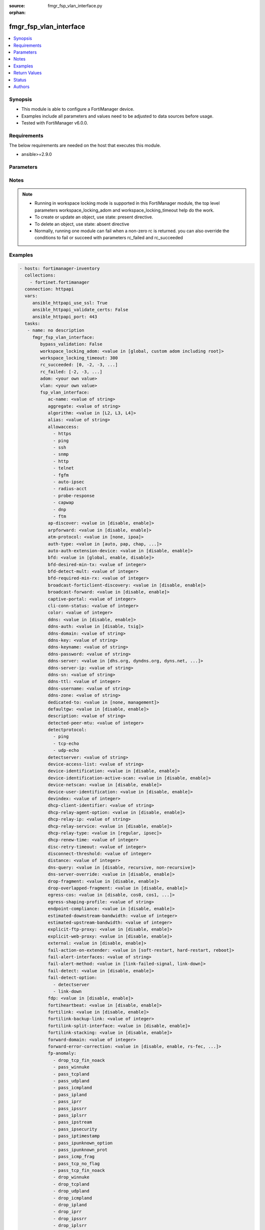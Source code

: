 :source: fmgr_fsp_vlan_interface.py

:orphan:

.. _fmgr_fsp_vlan_interface:

fmgr_fsp_vlan_interface
+++++++++++++++++++++++

.. versionadded:: 2.10

.. contents::
   :local:
   :depth: 1


Synopsis
--------

- This module is able to configure a FortiManager device.
- Examples include all parameters and values need to be adjusted to data sources before usage.
- Tested with FortiManager v6.0.0.


Requirements
------------
The below requirements are needed on the host that executes this module.

- ansible>=2.9.0



Parameters
----------

.. raw:: html

 <ul>
 <li><span class="li-head">bypass_validation</span> - Only set to True when module schema diffs with FortiManager API structure, module continues to execute without validating parameters <span class="li-normal">type: bool</span> <span class="li-required">required: false</span> <span class="li-normal"> default: False</span> </li>
 <li><span class="li-head">workspace_locking_adom</span> - Acquire the workspace lock if FortiManager is running in workspace mode <span class="li-normal">type: str</span> <span class="li-required">required: false</span> <span class="li-normal"> choices: global, custom adom including root</span> </li>
 <li><span class="li-head">workspace_locking_timeout</span> - The maximum time in seconds to wait for other users to release workspace lock <span class="li-normal">type: integer</span> <span class="li-required">required: false</span>  <span class="li-normal">default: 300</span> </li>
 <li><span class="li-head">rc_succeeded</span> - The rc codes list with which the conditions to succeed will be overriden <span class="li-normal">type: list</span> <span class="li-required">required: false</span> </li>
 <li><span class="li-head">rc_failed</span> - The rc codes list with which the conditions to fail will be overriden <span class="li-normal">type: list</span> <span class="li-required">required: false</span> </li>
 <li><span class="li-head">adom</span> - The parameter in requested url <span class="li-normal">type: str</span> <span class="li-required">required: true</span> </li>
 <li><span class="li-head">vlan</span> - The parameter in requested url <span class="li-normal">type: str</span> <span class="li-required">required: true</span> </li>
 <li><span class="li-head">fsp_vlan_interface</span> - no description <span class="li-normal">type: dict</span></li>
 <ul class="ul-self">
 <li><span class="li-head">ac-name</span> - No description for the parameter <span class="li-normal">type: str</span> </li>
 <li><span class="li-head">aggregate</span> - No description for the parameter <span class="li-normal">type: str</span> </li>
 <li><span class="li-head">algorithm</span> - No description for the parameter <span class="li-normal">type: str</span>  <span class="li-normal">choices: [L2, L3, L4]</span> </li>
 <li><span class="li-head">alias</span> - No description for the parameter <span class="li-normal">type: str</span> </li>
 <li><span class="li-head">allowaccess</span> - No description for the parameter <span class="li-normal">type: array</span> <span class="li-normal">choices: [https, ping, ssh, snmp, http, telnet, fgfm, auto-ipsec, radius-acct, probe-response, capwap, dnp, ftm]</span> </li>
 <li><span class="li-head">ap-discover</span> - No description for the parameter <span class="li-normal">type: str</span>  <span class="li-normal">choices: [disable, enable]</span> </li>
 <li><span class="li-head">arpforward</span> - No description for the parameter <span class="li-normal">type: str</span>  <span class="li-normal">choices: [disable, enable]</span> </li>
 <li><span class="li-head">atm-protocol</span> - No description for the parameter <span class="li-normal">type: str</span>  <span class="li-normal">choices: [none, ipoa]</span> </li>
 <li><span class="li-head">auth-type</span> - No description for the parameter <span class="li-normal">type: str</span>  <span class="li-normal">choices: [auto, pap, chap, mschapv1, mschapv2]</span> </li>
 <li><span class="li-head">auto-auth-extension-device</span> - No description for the parameter <span class="li-normal">type: str</span>  <span class="li-normal">choices: [disable, enable]</span> </li>
 <li><span class="li-head">bfd</span> - No description for the parameter <span class="li-normal">type: str</span>  <span class="li-normal">choices: [global, enable, disable]</span> </li>
 <li><span class="li-head">bfd-desired-min-tx</span> - No description for the parameter <span class="li-normal">type: int</span> </li>
 <li><span class="li-head">bfd-detect-mult</span> - No description for the parameter <span class="li-normal">type: int</span> </li>
 <li><span class="li-head">bfd-required-min-rx</span> - No description for the parameter <span class="li-normal">type: int</span> </li>
 <li><span class="li-head">broadcast-forticlient-discovery</span> - No description for the parameter <span class="li-normal">type: str</span>  <span class="li-normal">choices: [disable, enable]</span> </li>
 <li><span class="li-head">broadcast-forward</span> - No description for the parameter <span class="li-normal">type: str</span>  <span class="li-normal">choices: [disable, enable]</span> </li>
 <li><span class="li-head">captive-portal</span> - No description for the parameter <span class="li-normal">type: int</span> </li>
 <li><span class="li-head">cli-conn-status</span> - No description for the parameter <span class="li-normal">type: int</span> </li>
 <li><span class="li-head">color</span> - No description for the parameter <span class="li-normal">type: int</span> </li>
 <li><span class="li-head">ddns</span> - No description for the parameter <span class="li-normal">type: str</span>  <span class="li-normal">choices: [disable, enable]</span> </li>
 <li><span class="li-head">ddns-auth</span> - No description for the parameter <span class="li-normal">type: str</span>  <span class="li-normal">choices: [disable, tsig]</span> </li>
 <li><span class="li-head">ddns-domain</span> - No description for the parameter <span class="li-normal">type: str</span> </li>
 <li><span class="li-head">ddns-key</span> - No description for the parameter <span class="li-normal">type: str</span> </li>
 <li><span class="li-head">ddns-keyname</span> - No description for the parameter <span class="li-normal">type: str</span> </li>
 <li><span class="li-head">ddns-password</span> - No description for the parameter <span class="li-normal">type: str</span></li>
 <li><span class="li-head">ddns-server</span> - No description for the parameter <span class="li-normal">type: str</span>  <span class="li-normal">choices: [dhs.org, dyndns.org, dyns.net, tzo.com, ods.org, vavic.com, now.net.cn, dipdns.net, easydns.com, genericDDNS]</span> </li>
 <li><span class="li-head">ddns-server-ip</span> - No description for the parameter <span class="li-normal">type: str</span> </li>
 <li><span class="li-head">ddns-sn</span> - No description for the parameter <span class="li-normal">type: str</span> </li>
 <li><span class="li-head">ddns-ttl</span> - No description for the parameter <span class="li-normal">type: int</span> </li>
 <li><span class="li-head">ddns-username</span> - No description for the parameter <span class="li-normal">type: str</span> </li>
 <li><span class="li-head">ddns-zone</span> - No description for the parameter <span class="li-normal">type: str</span> </li>
 <li><span class="li-head">dedicated-to</span> - No description for the parameter <span class="li-normal">type: str</span>  <span class="li-normal">choices: [none, management]</span> </li>
 <li><span class="li-head">defaultgw</span> - No description for the parameter <span class="li-normal">type: str</span>  <span class="li-normal">choices: [disable, enable]</span> </li>
 <li><span class="li-head">description</span> - No description for the parameter <span class="li-normal">type: str</span> </li>
 <li><span class="li-head">detected-peer-mtu</span> - No description for the parameter <span class="li-normal">type: int</span> </li>
 <li><span class="li-head">detectprotocol</span> - No description for the parameter <span class="li-normal">type: array</span> <span class="li-normal">choices: [ping, tcp-echo, udp-echo]</span> </li>
 <li><span class="li-head">detectserver</span> - No description for the parameter <span class="li-normal">type: str</span> </li>
 <li><span class="li-head">device-access-list</span> - No description for the parameter <span class="li-normal">type: str</span> </li>
 <li><span class="li-head">device-identification</span> - No description for the parameter <span class="li-normal">type: str</span>  <span class="li-normal">choices: [disable, enable]</span> </li>
 <li><span class="li-head">device-identification-active-scan</span> - No description for the parameter <span class="li-normal">type: str</span>  <span class="li-normal">choices: [disable, enable]</span> </li>
 <li><span class="li-head">device-netscan</span> - No description for the parameter <span class="li-normal">type: str</span>  <span class="li-normal">choices: [disable, enable]</span> </li>
 <li><span class="li-head">device-user-identification</span> - No description for the parameter <span class="li-normal">type: str</span>  <span class="li-normal">choices: [disable, enable]</span> </li>
 <li><span class="li-head">devindex</span> - No description for the parameter <span class="li-normal">type: int</span> </li>
 <li><span class="li-head">dhcp-client-identifier</span> - No description for the parameter <span class="li-normal">type: str</span> </li>
 <li><span class="li-head">dhcp-relay-agent-option</span> - No description for the parameter <span class="li-normal">type: str</span>  <span class="li-normal">choices: [disable, enable]</span> </li>
 <li><span class="li-head">dhcp-relay-ip</span> - No description for the parameter <span class="li-normal">type: str</span></li>
 <li><span class="li-head">dhcp-relay-service</span> - No description for the parameter <span class="li-normal">type: str</span>  <span class="li-normal">choices: [disable, enable]</span> </li>
 <li><span class="li-head">dhcp-relay-type</span> - No description for the parameter <span class="li-normal">type: str</span>  <span class="li-normal">choices: [regular, ipsec]</span> </li>
 <li><span class="li-head">dhcp-renew-time</span> - No description for the parameter <span class="li-normal">type: int</span> </li>
 <li><span class="li-head">disc-retry-timeout</span> - No description for the parameter <span class="li-normal">type: int</span> </li>
 <li><span class="li-head">disconnect-threshold</span> - No description for the parameter <span class="li-normal">type: int</span> </li>
 <li><span class="li-head">distance</span> - No description for the parameter <span class="li-normal">type: int</span> </li>
 <li><span class="li-head">dns-query</span> - No description for the parameter <span class="li-normal">type: str</span>  <span class="li-normal">choices: [disable, recursive, non-recursive]</span> </li>
 <li><span class="li-head">dns-server-override</span> - No description for the parameter <span class="li-normal">type: str</span>  <span class="li-normal">choices: [disable, enable]</span> </li>
 <li><span class="li-head">drop-fragment</span> - No description for the parameter <span class="li-normal">type: str</span>  <span class="li-normal">choices: [disable, enable]</span> </li>
 <li><span class="li-head">drop-overlapped-fragment</span> - No description for the parameter <span class="li-normal">type: str</span>  <span class="li-normal">choices: [disable, enable]</span> </li>
 <li><span class="li-head">egress-cos</span> - No description for the parameter <span class="li-normal">type: str</span>  <span class="li-normal">choices: [disable, cos0, cos1, cos2, cos3, cos4, cos5, cos6, cos7]</span> </li>
 <li><span class="li-head">egress-shaping-profile</span> - No description for the parameter <span class="li-normal">type: str</span> </li>
 <li><span class="li-head">endpoint-compliance</span> - No description for the parameter <span class="li-normal">type: str</span>  <span class="li-normal">choices: [disable, enable]</span> </li>
 <li><span class="li-head">estimated-downstream-bandwidth</span> - No description for the parameter <span class="li-normal">type: int</span> </li>
 <li><span class="li-head">estimated-upstream-bandwidth</span> - No description for the parameter <span class="li-normal">type: int</span> </li>
 <li><span class="li-head">explicit-ftp-proxy</span> - No description for the parameter <span class="li-normal">type: str</span>  <span class="li-normal">choices: [disable, enable]</span> </li>
 <li><span class="li-head">explicit-web-proxy</span> - No description for the parameter <span class="li-normal">type: str</span>  <span class="li-normal">choices: [disable, enable]</span> </li>
 <li><span class="li-head">external</span> - No description for the parameter <span class="li-normal">type: str</span>  <span class="li-normal">choices: [disable, enable]</span> </li>
 <li><span class="li-head">fail-action-on-extender</span> - No description for the parameter <span class="li-normal">type: str</span>  <span class="li-normal">choices: [soft-restart, hard-restart, reboot]</span> </li>
 <li><span class="li-head">fail-alert-interfaces</span> - No description for the parameter <span class="li-normal">type: str</span> </li>
 <li><span class="li-head">fail-alert-method</span> - No description for the parameter <span class="li-normal">type: str</span>  <span class="li-normal">choices: [link-failed-signal, link-down]</span> </li>
 <li><span class="li-head">fail-detect</span> - No description for the parameter <span class="li-normal">type: str</span>  <span class="li-normal">choices: [disable, enable]</span> </li>
 <li><span class="li-head">fail-detect-option</span> - No description for the parameter <span class="li-normal">type: array</span> <span class="li-normal">choices: [detectserver, link-down]</span> </li>
 <li><span class="li-head">fdp</span> - No description for the parameter <span class="li-normal">type: str</span>  <span class="li-normal">choices: [disable, enable]</span> </li>
 <li><span class="li-head">fortiheartbeat</span> - No description for the parameter <span class="li-normal">type: str</span>  <span class="li-normal">choices: [disable, enable]</span> </li>
 <li><span class="li-head">fortilink</span> - No description for the parameter <span class="li-normal">type: str</span>  <span class="li-normal">choices: [disable, enable]</span> </li>
 <li><span class="li-head">fortilink-backup-link</span> - No description for the parameter <span class="li-normal">type: int</span> </li>
 <li><span class="li-head">fortilink-split-interface</span> - No description for the parameter <span class="li-normal">type: str</span>  <span class="li-normal">choices: [disable, enable]</span> </li>
 <li><span class="li-head">fortilink-stacking</span> - No description for the parameter <span class="li-normal">type: str</span>  <span class="li-normal">choices: [disable, enable]</span> </li>
 <li><span class="li-head">forward-domain</span> - No description for the parameter <span class="li-normal">type: int</span> </li>
 <li><span class="li-head">forward-error-correction</span> - No description for the parameter <span class="li-normal">type: str</span>  <span class="li-normal">choices: [disable, enable, rs-fec, base-r-fec]</span> </li>
 <li><span class="li-head">fp-anomaly</span> - No description for the parameter <span class="li-normal">type: array</span> <span class="li-normal">choices: [drop_tcp_fin_noack, pass_winnuke, pass_tcpland, pass_udpland, pass_icmpland, pass_ipland, pass_iprr, pass_ipssrr, pass_iplsrr, pass_ipstream, pass_ipsecurity, pass_iptimestamp, pass_ipunknown_option, pass_ipunknown_prot, pass_icmp_frag, pass_tcp_no_flag, pass_tcp_fin_noack, drop_winnuke, drop_tcpland, drop_udpland, drop_icmpland, drop_ipland, drop_iprr, drop_ipssrr, drop_iplsrr, drop_ipstream, drop_ipsecurity, drop_iptimestamp, drop_ipunknown_option, drop_ipunknown_prot, drop_icmp_frag, drop_tcp_no_flag]</span> </li>
 <li><span class="li-head">fp-disable</span> - No description for the parameter <span class="li-normal">type: array</span> <span class="li-normal">choices: [all, ipsec, none]</span> </li>
 <li><span class="li-head">gateway-address</span> - No description for the parameter <span class="li-normal">type: str</span> </li>
 <li><span class="li-head">gi-gk</span> - No description for the parameter <span class="li-normal">type: str</span>  <span class="li-normal">choices: [disable, enable]</span> </li>
 <li><span class="li-head">gwaddr</span> - No description for the parameter <span class="li-normal">type: str</span> </li>
 <li><span class="li-head">gwdetect</span> - No description for the parameter <span class="li-normal">type: str</span>  <span class="li-normal">choices: [disable, enable]</span> </li>
 <li><span class="li-head">ha-priority</span> - No description for the parameter <span class="li-normal">type: int</span> </li>
 <li><span class="li-head">icmp-accept-redirect</span> - No description for the parameter <span class="li-normal">type: str</span>  <span class="li-normal">choices: [disable, enable]</span> </li>
 <li><span class="li-head">icmp-redirect</span> - No description for the parameter <span class="li-normal">type: str</span>  <span class="li-normal">choices: [disable, enable]</span> </li>
 <li><span class="li-head">icmp-send-redirect</span> - No description for the parameter <span class="li-normal">type: str</span>  <span class="li-normal">choices: [disable, enable]</span> </li>
 <li><span class="li-head">ident-accept</span> - No description for the parameter <span class="li-normal">type: str</span>  <span class="li-normal">choices: [disable, enable]</span> </li>
 <li><span class="li-head">idle-timeout</span> - No description for the parameter <span class="li-normal">type: int</span> </li>
 <li><span class="li-head">if-mdix</span> - No description for the parameter <span class="li-normal">type: str</span>  <span class="li-normal">choices: [auto, normal, crossover]</span> </li>
 <li><span class="li-head">if-media</span> - No description for the parameter <span class="li-normal">type: str</span>  <span class="li-normal">choices: [auto, copper, fiber]</span> </li>
 <li><span class="li-head">in-force-vlan-cos</span> - No description for the parameter <span class="li-normal">type: int</span> </li>
 <li><span class="li-head">inbandwidth</span> - No description for the parameter <span class="li-normal">type: int</span> </li>
 <li><span class="li-head">ingress-cos</span> - No description for the parameter <span class="li-normal">type: str</span>  <span class="li-normal">choices: [disable, cos0, cos1, cos2, cos3, cos4, cos5, cos6, cos7]</span> </li>
 <li><span class="li-head">ingress-spillover-threshold</span> - No description for the parameter <span class="li-normal">type: int</span> </li>
 <li><span class="li-head">internal</span> - No description for the parameter <span class="li-normal">type: int</span> </li>
 <li><span class="li-head">ip</span> - No description for the parameter <span class="li-normal">type: str</span> </li>
 <li><span class="li-head">ipmac</span> - No description for the parameter <span class="li-normal">type: str</span>  <span class="li-normal">choices: [disable, enable]</span> </li>
 <li><span class="li-head">ips-sniffer-mode</span> - No description for the parameter <span class="li-normal">type: str</span>  <span class="li-normal">choices: [disable, enable]</span> </li>
 <li><span class="li-head">ipunnumbered</span> - No description for the parameter <span class="li-normal">type: str</span> </li>
 <li><span class="li-head">ipv6</span> <span class="li-normal">type: dict</span> </li>
 <ul class="ul-self">
 <li><span class="li-head">autoconf</span> - No description for the parameter <span class="li-normal">type: str</span>  <span class="li-normal">choices: [disable, enable]</span> </li>
 <li><span class="li-head">dhcp6-client-options</span> - No description for the parameter <span class="li-normal">type: array</span> <span class="li-normal">choices: [rapid, iapd, iana, dns, dnsname]</span> </li>
 <li><span class="li-head">dhcp6-information-request</span> - No description for the parameter <span class="li-normal">type: str</span>  <span class="li-normal">choices: [disable, enable]</span> </li>
 <li><span class="li-head">dhcp6-prefix-delegation</span> - No description for the parameter <span class="li-normal">type: str</span>  <span class="li-normal">choices: [disable, enable]</span> </li>
 <li><span class="li-head">dhcp6-prefix-hint</span> - No description for the parameter <span class="li-normal">type: str</span> </li>
 <li><span class="li-head">dhcp6-prefix-hint-plt</span> - No description for the parameter <span class="li-normal">type: int</span> </li>
 <li><span class="li-head">dhcp6-prefix-hint-vlt</span> - No description for the parameter <span class="li-normal">type: int</span> </li>
 <li><span class="li-head">dhcp6-relay-ip</span> - No description for the parameter <span class="li-normal">type: str</span> </li>
 <li><span class="li-head">dhcp6-relay-service</span> - No description for the parameter <span class="li-normal">type: str</span>  <span class="li-normal">choices: [disable, enable]</span> </li>
 <li><span class="li-head">dhcp6-relay-type</span> - No description for the parameter <span class="li-normal">type: str</span>  <span class="li-normal">choices: [regular]</span> </li>
 <li><span class="li-head">ip6-address</span> - No description for the parameter <span class="li-normal">type: str</span> </li>
 <li><span class="li-head">ip6-allowaccess</span> - No description for the parameter <span class="li-normal">type: array</span> <span class="li-normal">choices: [https, ping, ssh, snmp, http, telnet, fgfm, capwap]</span> </li>
 <li><span class="li-head">ip6-default-life</span> - No description for the parameter <span class="li-normal">type: int</span> </li>
 <li><span class="li-head">ip6-dns-server-override</span> - No description for the parameter <span class="li-normal">type: str</span>  <span class="li-normal">choices: [disable, enable]</span> </li>
 <li><span class="li-head">ip6-hop-limit</span> - No description for the parameter <span class="li-normal">type: int</span> </li>
 <li><span class="li-head">ip6-link-mtu</span> - No description for the parameter <span class="li-normal">type: int</span> </li>
 <li><span class="li-head">ip6-manage-flag</span> - No description for the parameter <span class="li-normal">type: str</span>  <span class="li-normal">choices: [disable, enable]</span> </li>
 <li><span class="li-head">ip6-max-interval</span> - No description for the parameter <span class="li-normal">type: int</span> </li>
 <li><span class="li-head">ip6-min-interval</span> - No description for the parameter <span class="li-normal">type: int</span> </li>
 <li><span class="li-head">ip6-mode</span> - No description for the parameter <span class="li-normal">type: str</span>  <span class="li-normal">choices: [static, dhcp, pppoe, delegated]</span> </li>
 <li><span class="li-head">ip6-other-flag</span> - No description for the parameter <span class="li-normal">type: str</span>  <span class="li-normal">choices: [disable, enable]</span> </li>
 <li><span class="li-head">ip6-reachable-time</span> - No description for the parameter <span class="li-normal">type: int</span> </li>
 <li><span class="li-head">ip6-retrans-time</span> - No description for the parameter <span class="li-normal">type: int</span> </li>
 <li><span class="li-head">ip6-send-adv</span> - No description for the parameter <span class="li-normal">type: str</span>  <span class="li-normal">choices: [disable, enable]</span> </li>
 <li><span class="li-head">ip6-subnet</span> - No description for the parameter <span class="li-normal">type: str</span> </li>
 <li><span class="li-head">ip6-upstream-interface</span> - No description for the parameter <span class="li-normal">type: str</span> </li>
 <li><span class="li-head">nd-cert</span> - No description for the parameter <span class="li-normal">type: str</span> </li>
 <li><span class="li-head">nd-cga-modifier</span> - No description for the parameter <span class="li-normal">type: str</span> </li>
 <li><span class="li-head">nd-mode</span> - No description for the parameter <span class="li-normal">type: str</span>  <span class="li-normal">choices: [basic, SEND-compatible]</span> </li>
 <li><span class="li-head">nd-security-level</span> - No description for the parameter <span class="li-normal">type: int</span> </li>
 <li><span class="li-head">nd-timestamp-delta</span> - No description for the parameter <span class="li-normal">type: int</span> </li>
 <li><span class="li-head">nd-timestamp-fuzz</span> - No description for the parameter <span class="li-normal">type: int</span> </li>
 <li><span class="li-head">vrip6_link_local</span> - No description for the parameter <span class="li-normal">type: str</span> </li>
 <li><span class="li-head">vrrp-virtual-mac6</span> - No description for the parameter <span class="li-normal">type: str</span>  <span class="li-normal">choices: [disable, enable]</span> </li>
 </ul>
 <li><span class="li-head">l2forward</span> - No description for the parameter <span class="li-normal">type: str</span>  <span class="li-normal">choices: [disable, enable]</span> </li>
 <li><span class="li-head">l2tp-client</span> - No description for the parameter <span class="li-normal">type: str</span>  <span class="li-normal">choices: [disable, enable]</span> </li>
 <li><span class="li-head">lacp-ha-slave</span> - No description for the parameter <span class="li-normal">type: str</span>  <span class="li-normal">choices: [disable, enable]</span> </li>
 <li><span class="li-head">lacp-mode</span> - No description for the parameter <span class="li-normal">type: str</span>  <span class="li-normal">choices: [static, passive, active]</span> </li>
 <li><span class="li-head">lacp-speed</span> - No description for the parameter <span class="li-normal">type: str</span>  <span class="li-normal">choices: [slow, fast]</span> </li>
 <li><span class="li-head">lcp-echo-interval</span> - No description for the parameter <span class="li-normal">type: int</span> </li>
 <li><span class="li-head">lcp-max-echo-fails</span> - No description for the parameter <span class="li-normal">type: int</span> </li>
 <li><span class="li-head">link-up-delay</span> - No description for the parameter <span class="li-normal">type: int</span> </li>
 <li><span class="li-head">listen-forticlient-connection</span> - No description for the parameter <span class="li-normal">type: str</span>  <span class="li-normal">choices: [disable, enable]</span> </li>
 <li><span class="li-head">lldp-network-policy</span> - No description for the parameter <span class="li-normal">type: str</span> </li>
 <li><span class="li-head">lldp-reception</span> - No description for the parameter <span class="li-normal">type: str</span>  <span class="li-normal">choices: [disable, enable, vdom]</span> </li>
 <li><span class="li-head">lldp-transmission</span> - No description for the parameter <span class="li-normal">type: str</span>  <span class="li-normal">choices: [enable, disable, vdom]</span> </li>
 <li><span class="li-head">log</span> - No description for the parameter <span class="li-normal">type: str</span>  <span class="li-normal">choices: [disable, enable]</span> </li>
 <li><span class="li-head">macaddr</span> - No description for the parameter <span class="li-normal">type: str</span> </li>
 <li><span class="li-head">management-ip</span> - No description for the parameter <span class="li-normal">type: str</span> </li>
 <li><span class="li-head">max-egress-burst-rate</span> - No description for the parameter <span class="li-normal">type: int</span> </li>
 <li><span class="li-head">max-egress-rate</span> - No description for the parameter <span class="li-normal">type: int</span> </li>
 <li><span class="li-head">mediatype</span> - No description for the parameter <span class="li-normal">type: str</span>  <span class="li-normal">choices: [serdes-sfp, sgmii-sfp, cfp2-sr10, cfp2-lr4, serdes-copper-sfp, sr, cr, lr, qsfp28-sr4, qsfp28-lr4, qsfp28-cr4]</span> </li>
 <li><span class="li-head">member</span> - No description for the parameter <span class="li-normal">type: str</span> </li>
 <li><span class="li-head">min-links</span> - No description for the parameter <span class="li-normal">type: int</span> </li>
 <li><span class="li-head">min-links-down</span> - No description for the parameter <span class="li-normal">type: str</span>  <span class="li-normal">choices: [operational, administrative]</span> </li>
 <li><span class="li-head">mode</span> - No description for the parameter <span class="li-normal">type: str</span>  <span class="li-normal">choices: [static, dhcp, pppoe, pppoa, ipoa, eoa]</span> </li>
 <li><span class="li-head">mtu</span> - No description for the parameter <span class="li-normal">type: int</span> </li>
 <li><span class="li-head">mtu-override</span> - No description for the parameter <span class="li-normal">type: str</span>  <span class="li-normal">choices: [disable, enable]</span> </li>
 <li><span class="li-head">mux-type</span> - No description for the parameter <span class="li-normal">type: str</span>  <span class="li-normal">choices: [llc-encaps, vc-encaps]</span> </li>
 <li><span class="li-head">name</span> - No description for the parameter <span class="li-normal">type: str</span> </li>
 <li><span class="li-head">ndiscforward</span> - No description for the parameter <span class="li-normal">type: str</span>  <span class="li-normal">choices: [disable, enable]</span> </li>
 <li><span class="li-head">netbios-forward</span> - No description for the parameter <span class="li-normal">type: str</span>  <span class="li-normal">choices: [disable, enable]</span> </li>
 <li><span class="li-head">netflow-sampler</span> - No description for the parameter <span class="li-normal">type: str</span>  <span class="li-normal">choices: [disable, tx, rx, both]</span> </li>
 <li><span class="li-head">npu-fastpath</span> - No description for the parameter <span class="li-normal">type: str</span>  <span class="li-normal">choices: [disable, enable]</span> </li>
 <li><span class="li-head">nst</span> - No description for the parameter <span class="li-normal">type: str</span>  <span class="li-normal">choices: [disable, enable]</span> </li>
 <li><span class="li-head">out-force-vlan-cos</span> - No description for the parameter <span class="li-normal">type: int</span> </li>
 <li><span class="li-head">outbandwidth</span> - No description for the parameter <span class="li-normal">type: int</span> </li>
 <li><span class="li-head">padt-retry-timeout</span> - No description for the parameter <span class="li-normal">type: int</span> </li>
 <li><span class="li-head">password</span> - No description for the parameter <span class="li-normal">type: str</span></li>
 <li><span class="li-head">peer-interface</span> - No description for the parameter <span class="li-normal">type: str</span> </li>
 <li><span class="li-head">phy-mode</span> - No description for the parameter <span class="li-normal">type: str</span>  <span class="li-normal">choices: [auto, adsl, vdsl]</span> </li>
 <li><span class="li-head">ping-serv-status</span> - No description for the parameter <span class="li-normal">type: int</span> </li>
 <li><span class="li-head">poe</span> - No description for the parameter <span class="li-normal">type: str</span>  <span class="li-normal">choices: [disable, enable]</span> </li>
 <li><span class="li-head">polling-interval</span> - No description for the parameter <span class="li-normal">type: int</span> </li>
 <li><span class="li-head">pppoe-unnumbered-negotiate</span> - No description for the parameter <span class="li-normal">type: str</span>  <span class="li-normal">choices: [disable, enable]</span> </li>
 <li><span class="li-head">pptp-auth-type</span> - No description for the parameter <span class="li-normal">type: str</span>  <span class="li-normal">choices: [auto, pap, chap, mschapv1, mschapv2]</span> </li>
 <li><span class="li-head">pptp-client</span> - No description for the parameter <span class="li-normal">type: str</span>  <span class="li-normal">choices: [disable, enable]</span> </li>
 <li><span class="li-head">pptp-password</span> - No description for the parameter <span class="li-normal">type: str</span></li>
 <li><span class="li-head">pptp-server-ip</span> - No description for the parameter <span class="li-normal">type: str</span> </li>
 <li><span class="li-head">pptp-timeout</span> - No description for the parameter <span class="li-normal">type: int</span> </li>
 <li><span class="li-head">pptp-user</span> - No description for the parameter <span class="li-normal">type: str</span> </li>
 <li><span class="li-head">preserve-session-route</span> - No description for the parameter <span class="li-normal">type: str</span>  <span class="li-normal">choices: [disable, enable]</span> </li>
 <li><span class="li-head">priority</span> - No description for the parameter <span class="li-normal">type: int</span> </li>
 <li><span class="li-head">priority-override</span> - No description for the parameter <span class="li-normal">type: str</span>  <span class="li-normal">choices: [disable, enable]</span> </li>
 <li><span class="li-head">proxy-captive-portal</span> - No description for the parameter <span class="li-normal">type: str</span>  <span class="li-normal">choices: [disable, enable]</span> </li>
 <li><span class="li-head">redundant-interface</span> - No description for the parameter <span class="li-normal">type: str</span> </li>
 <li><span class="li-head">remote-ip</span> - No description for the parameter <span class="li-normal">type: str</span> </li>
 <li><span class="li-head">replacemsg-override-group</span> - No description for the parameter <span class="li-normal">type: str</span> </li>
 <li><span class="li-head">retransmission</span> - No description for the parameter <span class="li-normal">type: str</span>  <span class="li-normal">choices: [disable, enable]</span> </li>
 <li><span class="li-head">role</span> - No description for the parameter <span class="li-normal">type: str</span>  <span class="li-normal">choices: [lan, wan, dmz, undefined]</span> </li>
 <li><span class="li-head">sample-direction</span> - No description for the parameter <span class="li-normal">type: str</span>  <span class="li-normal">choices: [rx, tx, both]</span> </li>
 <li><span class="li-head">sample-rate</span> - No description for the parameter <span class="li-normal">type: int</span> </li>
 <li><span class="li-head">scan-botnet-connections</span> - No description for the parameter <span class="li-normal">type: str</span>  <span class="li-normal">choices: [disable, block, monitor]</span> </li>
 <li><span class="li-head">secondary-IP</span> - No description for the parameter <span class="li-normal">type: str</span>  <span class="li-normal">choices: [disable, enable]</span> </li>
 <li><span class="li-head">secondaryip</span> - No description for the parameter <span class="li-normal">type: array</span> <ul class="ul-self">
 <li><span class="li-head">allowaccess</span> - No description for the parameter <span class="li-normal">type: array</span> <span class="li-normal">choices: [https, ping, ssh, snmp, http, telnet, fgfm, auto-ipsec, radius-acct, probe-response, capwap, dnp, ftm]</span> </li>
 <li><span class="li-head">detectprotocol</span> - No description for the parameter <span class="li-normal">type: array</span> <span class="li-normal">choices: [ping, tcp-echo, udp-echo]</span> </li>
 <li><span class="li-head">detectserver</span> - No description for the parameter <span class="li-normal">type: str</span> </li>
 <li><span class="li-head">gwdetect</span> - No description for the parameter <span class="li-normal">type: str</span>  <span class="li-normal">choices: [disable, enable]</span> </li>
 <li><span class="li-head">ha-priority</span> - No description for the parameter <span class="li-normal">type: int</span> </li>
 <li><span class="li-head">id</span> - No description for the parameter <span class="li-normal">type: int</span> </li>
 <li><span class="li-head">ip</span> - No description for the parameter <span class="li-normal">type: str</span> </li>
 <li><span class="li-head">ping-serv-status</span> - No description for the parameter <span class="li-normal">type: int</span> </li>
 <li><span class="li-head">seq</span> - No description for the parameter <span class="li-normal">type: int</span> </li>
 </ul>
 <li><span class="li-head">security-8021x-dynamic-vlan-id</span> - No description for the parameter <span class="li-normal">type: int</span> </li>
 <li><span class="li-head">security-8021x-master</span> - No description for the parameter <span class="li-normal">type: str</span> </li>
 <li><span class="li-head">security-8021x-mode</span> - No description for the parameter <span class="li-normal">type: str</span>  <span class="li-normal">choices: [default, dynamic-vlan, fallback, slave]</span> </li>
 <li><span class="li-head">security-exempt-list</span> - No description for the parameter <span class="li-normal">type: str</span> </li>
 <li><span class="li-head">security-external-logout</span> - No description for the parameter <span class="li-normal">type: str</span> </li>
 <li><span class="li-head">security-external-web</span> - No description for the parameter <span class="li-normal">type: str</span> </li>
 <li><span class="li-head">security-groups</span> - No description for the parameter <span class="li-normal">type: str</span> </li>
 <li><span class="li-head">security-mac-auth-bypass</span> - No description for the parameter <span class="li-normal">type: str</span>  <span class="li-normal">choices: [disable, enable, mac-auth-only]</span> </li>
 <li><span class="li-head">security-mode</span> - No description for the parameter <span class="li-normal">type: str</span>  <span class="li-normal">choices: [none, captive-portal, 802.1X]</span> </li>
 <li><span class="li-head">security-redirect-url</span> - No description for the parameter <span class="li-normal">type: str</span> </li>
 <li><span class="li-head">service-name</span> - No description for the parameter <span class="li-normal">type: str</span> </li>
 <li><span class="li-head">sflow-sampler</span> - No description for the parameter <span class="li-normal">type: str</span>  <span class="li-normal">choices: [disable, enable]</span> </li>
 <li><span class="li-head">speed</span> - No description for the parameter <span class="li-normal">type: str</span>  <span class="li-normal">choices: [auto, 10full, 10half, 100full, 100half, 1000full, 1000half, 10000full, 1000auto, 10000auto, 40000full, 100Gfull, 25000full, 40000auto, 25000auto, 100Gauto]</span> </li>
 <li><span class="li-head">spillover-threshold</span> - No description for the parameter <span class="li-normal">type: int</span> </li>
 <li><span class="li-head">src-check</span> - No description for the parameter <span class="li-normal">type: str</span>  <span class="li-normal">choices: [disable, enable]</span> </li>
 <li><span class="li-head">status</span> - No description for the parameter <span class="li-normal">type: str</span>  <span class="li-normal">choices: [down, up]</span> </li>
 <li><span class="li-head">stp</span> - No description for the parameter <span class="li-normal">type: str</span>  <span class="li-normal">choices: [disable, enable]</span> </li>
 <li><span class="li-head">stp-ha-slave</span> - No description for the parameter <span class="li-normal">type: str</span>  <span class="li-normal">choices: [disable, enable, priority-adjust]</span> </li>
 <li><span class="li-head">stpforward</span> - No description for the parameter <span class="li-normal">type: str</span>  <span class="li-normal">choices: [disable, enable]</span> </li>
 <li><span class="li-head">stpforward-mode</span> - No description for the parameter <span class="li-normal">type: str</span>  <span class="li-normal">choices: [rpl-all-ext-id, rpl-bridge-ext-id, rpl-nothing]</span> </li>
 <li><span class="li-head">strip-priority-vlan-tag</span> - No description for the parameter <span class="li-normal">type: str</span>  <span class="li-normal">choices: [disable, enable]</span> </li>
 <li><span class="li-head">subst</span> - No description for the parameter <span class="li-normal">type: str</span>  <span class="li-normal">choices: [disable, enable]</span> </li>
 <li><span class="li-head">substitute-dst-mac</span> - No description for the parameter <span class="li-normal">type: str</span> </li>
 <li><span class="li-head">switch</span> - No description for the parameter <span class="li-normal">type: str</span> </li>
 <li><span class="li-head">switch-controller-access-vlan</span> - No description for the parameter <span class="li-normal">type: str</span>  <span class="li-normal">choices: [disable, enable]</span> </li>
 <li><span class="li-head">switch-controller-arp-inspection</span> - No description for the parameter <span class="li-normal">type: str</span>  <span class="li-normal">choices: [disable, enable]</span> </li>
 <li><span class="li-head">switch-controller-auth</span> - No description for the parameter <span class="li-normal">type: str</span>  <span class="li-normal">choices: [radius, usergroup]</span> </li>
 <li><span class="li-head">switch-controller-dhcp-snooping</span> - No description for the parameter <span class="li-normal">type: str</span>  <span class="li-normal">choices: [disable, enable]</span> </li>
 <li><span class="li-head">switch-controller-dhcp-snooping-option82</span> - No description for the parameter <span class="li-normal">type: str</span>  <span class="li-normal">choices: [disable, enable]</span> </li>
 <li><span class="li-head">switch-controller-dhcp-snooping-verify-mac</span> - No description for the parameter <span class="li-normal">type: str</span>  <span class="li-normal">choices: [disable, enable]</span> </li>
 <li><span class="li-head">switch-controller-igmp-snooping</span> - No description for the parameter <span class="li-normal">type: str</span>  <span class="li-normal">choices: [disable, enable]</span> </li>
 <li><span class="li-head">switch-controller-learning-limit</span> - No description for the parameter <span class="li-normal">type: int</span> </li>
 <li><span class="li-head">switch-controller-radius-server</span> - No description for the parameter <span class="li-normal">type: str</span> </li>
 <li><span class="li-head">switch-controller-traffic-policy</span> - No description for the parameter <span class="li-normal">type: str</span> </li>
 <li><span class="li-head">tc-mode</span> - No description for the parameter <span class="li-normal">type: str</span>  <span class="li-normal">choices: [ptm, atm]</span> </li>
 <li><span class="li-head">tcp-mss</span> - No description for the parameter <span class="li-normal">type: int</span> </li>
 <li><span class="li-head">trunk</span> - No description for the parameter <span class="li-normal">type: str</span>  <span class="li-normal">choices: [disable, enable]</span> </li>
 <li><span class="li-head">trust-ip-1</span> - No description for the parameter <span class="li-normal">type: str</span> </li>
 <li><span class="li-head">trust-ip-2</span> - No description for the parameter <span class="li-normal">type: str</span> </li>
 <li><span class="li-head">trust-ip-3</span> - No description for the parameter <span class="li-normal">type: str</span> </li>
 <li><span class="li-head">trust-ip6-1</span> - No description for the parameter <span class="li-normal">type: str</span> </li>
 <li><span class="li-head">trust-ip6-2</span> - No description for the parameter <span class="li-normal">type: str</span> </li>
 <li><span class="li-head">trust-ip6-3</span> - No description for the parameter <span class="li-normal">type: str</span> </li>
 <li><span class="li-head">type</span> - No description for the parameter <span class="li-normal">type: str</span>  <span class="li-normal">choices: [physical, vlan, aggregate, redundant, tunnel, wireless, vdom-link, loopback, switch, hard-switch, hdlc, vap-switch, wl-mesh, fortilink, switch-vlan, fctrl-trunk, tdm, fext-wan, vxlan, emac-vlan]</span> </li>
 <li><span class="li-head">username</span> - No description for the parameter <span class="li-normal">type: str</span> </li>
 <li><span class="li-head">vci</span> - No description for the parameter <span class="li-normal">type: int</span> </li>
 <li><span class="li-head">vectoring</span> - No description for the parameter <span class="li-normal">type: str</span>  <span class="li-normal">choices: [disable, enable]</span> </li>
 <li><span class="li-head">vindex</span> - No description for the parameter <span class="li-normal">type: int</span> </li>
 <li><span class="li-head">vlanforward</span> - No description for the parameter <span class="li-normal">type: str</span>  <span class="li-normal">choices: [disable, enable]</span> </li>
 <li><span class="li-head">vlanid</span> - No description for the parameter <span class="li-normal">type: int</span> </li>
 <li><span class="li-head">vpi</span> - No description for the parameter <span class="li-normal">type: int</span> </li>
 <li><span class="li-head">vrf</span> - No description for the parameter <span class="li-normal">type: int</span> </li>
 <li><span class="li-head">vrrp</span> - No description for the parameter <span class="li-normal">type: array</span> <ul class="ul-self">
 <li><span class="li-head">accept-mode</span> - No description for the parameter <span class="li-normal">type: str</span>  <span class="li-normal">choices: [disable, enable]</span> </li>
 <li><span class="li-head">adv-interval</span> - No description for the parameter <span class="li-normal">type: int</span> </li>
 <li><span class="li-head">ignore-default-route</span> - No description for the parameter <span class="li-normal">type: str</span>  <span class="li-normal">choices: [disable, enable]</span> </li>
 <li><span class="li-head">preempt</span> - No description for the parameter <span class="li-normal">type: str</span>  <span class="li-normal">choices: [disable, enable]</span> </li>
 <li><span class="li-head">priority</span> - No description for the parameter <span class="li-normal">type: int</span> </li>
 <li><span class="li-head">start-time</span> - No description for the parameter <span class="li-normal">type: int</span> </li>
 <li><span class="li-head">status</span> - No description for the parameter <span class="li-normal">type: str</span>  <span class="li-normal">choices: [disable, enable]</span> </li>
 <li><span class="li-head">version</span> - No description for the parameter <span class="li-normal">type: str</span>  <span class="li-normal">choices: [2, 3]</span> </li>
 <li><span class="li-head">vrdst</span> - No description for the parameter <span class="li-normal">type: str</span></li>
 <li><span class="li-head">vrdst-priority</span> - No description for the parameter <span class="li-normal">type: int</span> </li>
 <li><span class="li-head">vrgrp</span> - No description for the parameter <span class="li-normal">type: int</span> </li>
 <li><span class="li-head">vrid</span> - No description for the parameter <span class="li-normal">type: int</span> </li>
 <li><span class="li-head">vrip</span> - No description for the parameter <span class="li-normal">type: str</span> </li>
 </ul>
 <li><span class="li-head">vrrp-virtual-mac</span> - No description for the parameter <span class="li-normal">type: str</span>  <span class="li-normal">choices: [disable, enable]</span> </li>
 <li><span class="li-head">wccp</span> - No description for the parameter <span class="li-normal">type: str</span>  <span class="li-normal">choices: [disable, enable]</span> </li>
 <li><span class="li-head">weight</span> - No description for the parameter <span class="li-normal">type: int</span> </li>
 <li><span class="li-head">wifi-5g-threshold</span> - No description for the parameter <span class="li-normal">type: str</span> </li>
 <li><span class="li-head">wifi-acl</span> - No description for the parameter <span class="li-normal">type: str</span>  <span class="li-normal">choices: [deny, allow]</span> </li>
 <li><span class="li-head">wifi-ap-band</span> - No description for the parameter <span class="li-normal">type: str</span>  <span class="li-normal">choices: [any, 5g-preferred, 5g-only]</span> </li>
 <li><span class="li-head">wifi-auth</span> - No description for the parameter <span class="li-normal">type: str</span>  <span class="li-normal">choices: [PSK, RADIUS, radius, usergroup]</span> </li>
 <li><span class="li-head">wifi-auto-connect</span> - No description for the parameter <span class="li-normal">type: str</span>  <span class="li-normal">choices: [disable, enable]</span> </li>
 <li><span class="li-head">wifi-auto-save</span> - No description for the parameter <span class="li-normal">type: str</span>  <span class="li-normal">choices: [disable, enable]</span> </li>
 <li><span class="li-head">wifi-broadcast-ssid</span> - No description for the parameter <span class="li-normal">type: str</span>  <span class="li-normal">choices: [disable, enable]</span> </li>
 <li><span class="li-head">wifi-encrypt</span> - No description for the parameter <span class="li-normal">type: str</span>  <span class="li-normal">choices: [TKIP, AES]</span> </li>
 <li><span class="li-head">wifi-fragment-threshold</span> - No description for the parameter <span class="li-normal">type: int</span> </li>
 <li><span class="li-head">wifi-key</span> - No description for the parameter <span class="li-normal">type: str</span></li>
 <li><span class="li-head">wifi-keyindex</span> - No description for the parameter <span class="li-normal">type: int</span> </li>
 <li><span class="li-head">wifi-mac-filter</span> - No description for the parameter <span class="li-normal">type: str</span>  <span class="li-normal">choices: [disable, enable]</span> </li>
 <li><span class="li-head">wifi-passphrase</span> - No description for the parameter <span class="li-normal">type: str</span></li>
 <li><span class="li-head">wifi-radius-server</span> - No description for the parameter <span class="li-normal">type: str</span> </li>
 <li><span class="li-head">wifi-rts-threshold</span> - No description for the parameter <span class="li-normal">type: int</span> </li>
 <li><span class="li-head">wifi-security</span> - No description for the parameter <span class="li-normal">type: str</span>  <span class="li-normal">choices: [None, WEP64, wep64, WEP128, wep128, WPA_PSK, WPA_RADIUS, WPA, WPA2, WPA2_AUTO, open, wpa-personal, wpa-enterprise, wpa-only-personal, wpa-only-enterprise, wpa2-only-personal, wpa2-only-enterprise]</span> </li>
 <li><span class="li-head">wifi-ssid</span> - No description for the parameter <span class="li-normal">type: str</span> </li>
 <li><span class="li-head">wifi-usergroup</span> - No description for the parameter <span class="li-normal">type: str</span> </li>
 <li><span class="li-head">wins-ip</span> - No description for the parameter <span class="li-normal">type: str</span> </li>
 </ul>
 </ul>






Notes
-----
.. note::

   - Running in workspace locking mode is supported in this FortiManager module, the top level parameters workspace_locking_adom and workspace_locking_timeout help do the work.

   - To create or update an object, use state: present directive.

   - To delete an object, use state: absent directive

   - Normally, running one module can fail when a non-zero rc is returned. you can also override the conditions to fail or succeed with parameters rc_failed and rc_succeeded

Examples
--------

.. code-block:: yaml+jinja

 - hosts: fortimanager-inventory
   collections:
     - fortinet.fortimanager
   connection: httpapi
   vars:
      ansible_httpapi_use_ssl: True
      ansible_httpapi_validate_certs: False
      ansible_httpapi_port: 443
   tasks:
    - name: no description
      fmgr_fsp_vlan_interface:
         bypass_validation: False
         workspace_locking_adom: <value in [global, custom adom including root]>
         workspace_locking_timeout: 300
         rc_succeeded: [0, -2, -3, ...]
         rc_failed: [-2, -3, ...]
         adom: <your own value>
         vlan: <your own value>
         fsp_vlan_interface:
            ac-name: <value of string>
            aggregate: <value of string>
            algorithm: <value in [L2, L3, L4]>
            alias: <value of string>
            allowaccess:
              - https
              - ping
              - ssh
              - snmp
              - http
              - telnet
              - fgfm
              - auto-ipsec
              - radius-acct
              - probe-response
              - capwap
              - dnp
              - ftm
            ap-discover: <value in [disable, enable]>
            arpforward: <value in [disable, enable]>
            atm-protocol: <value in [none, ipoa]>
            auth-type: <value in [auto, pap, chap, ...]>
            auto-auth-extension-device: <value in [disable, enable]>
            bfd: <value in [global, enable, disable]>
            bfd-desired-min-tx: <value of integer>
            bfd-detect-mult: <value of integer>
            bfd-required-min-rx: <value of integer>
            broadcast-forticlient-discovery: <value in [disable, enable]>
            broadcast-forward: <value in [disable, enable]>
            captive-portal: <value of integer>
            cli-conn-status: <value of integer>
            color: <value of integer>
            ddns: <value in [disable, enable]>
            ddns-auth: <value in [disable, tsig]>
            ddns-domain: <value of string>
            ddns-key: <value of string>
            ddns-keyname: <value of string>
            ddns-password: <value of string>
            ddns-server: <value in [dhs.org, dyndns.org, dyns.net, ...]>
            ddns-server-ip: <value of string>
            ddns-sn: <value of string>
            ddns-ttl: <value of integer>
            ddns-username: <value of string>
            ddns-zone: <value of string>
            dedicated-to: <value in [none, management]>
            defaultgw: <value in [disable, enable]>
            description: <value of string>
            detected-peer-mtu: <value of integer>
            detectprotocol:
              - ping
              - tcp-echo
              - udp-echo
            detectserver: <value of string>
            device-access-list: <value of string>
            device-identification: <value in [disable, enable]>
            device-identification-active-scan: <value in [disable, enable]>
            device-netscan: <value in [disable, enable]>
            device-user-identification: <value in [disable, enable]>
            devindex: <value of integer>
            dhcp-client-identifier: <value of string>
            dhcp-relay-agent-option: <value in [disable, enable]>
            dhcp-relay-ip: <value of string>
            dhcp-relay-service: <value in [disable, enable]>
            dhcp-relay-type: <value in [regular, ipsec]>
            dhcp-renew-time: <value of integer>
            disc-retry-timeout: <value of integer>
            disconnect-threshold: <value of integer>
            distance: <value of integer>
            dns-query: <value in [disable, recursive, non-recursive]>
            dns-server-override: <value in [disable, enable]>
            drop-fragment: <value in [disable, enable]>
            drop-overlapped-fragment: <value in [disable, enable]>
            egress-cos: <value in [disable, cos0, cos1, ...]>
            egress-shaping-profile: <value of string>
            endpoint-compliance: <value in [disable, enable]>
            estimated-downstream-bandwidth: <value of integer>
            estimated-upstream-bandwidth: <value of integer>
            explicit-ftp-proxy: <value in [disable, enable]>
            explicit-web-proxy: <value in [disable, enable]>
            external: <value in [disable, enable]>
            fail-action-on-extender: <value in [soft-restart, hard-restart, reboot]>
            fail-alert-interfaces: <value of string>
            fail-alert-method: <value in [link-failed-signal, link-down]>
            fail-detect: <value in [disable, enable]>
            fail-detect-option:
              - detectserver
              - link-down
            fdp: <value in [disable, enable]>
            fortiheartbeat: <value in [disable, enable]>
            fortilink: <value in [disable, enable]>
            fortilink-backup-link: <value of integer>
            fortilink-split-interface: <value in [disable, enable]>
            fortilink-stacking: <value in [disable, enable]>
            forward-domain: <value of integer>
            forward-error-correction: <value in [disable, enable, rs-fec, ...]>
            fp-anomaly:
              - drop_tcp_fin_noack
              - pass_winnuke
              - pass_tcpland
              - pass_udpland
              - pass_icmpland
              - pass_ipland
              - pass_iprr
              - pass_ipssrr
              - pass_iplsrr
              - pass_ipstream
              - pass_ipsecurity
              - pass_iptimestamp
              - pass_ipunknown_option
              - pass_ipunknown_prot
              - pass_icmp_frag
              - pass_tcp_no_flag
              - pass_tcp_fin_noack
              - drop_winnuke
              - drop_tcpland
              - drop_udpland
              - drop_icmpland
              - drop_ipland
              - drop_iprr
              - drop_ipssrr
              - drop_iplsrr
              - drop_ipstream
              - drop_ipsecurity
              - drop_iptimestamp
              - drop_ipunknown_option
              - drop_ipunknown_prot
              - drop_icmp_frag
              - drop_tcp_no_flag
            fp-disable:
              - all
              - ipsec
              - none
            gateway-address: <value of string>
            gi-gk: <value in [disable, enable]>
            gwaddr: <value of string>
            gwdetect: <value in [disable, enable]>
            ha-priority: <value of integer>
            icmp-accept-redirect: <value in [disable, enable]>
            icmp-redirect: <value in [disable, enable]>
            icmp-send-redirect: <value in [disable, enable]>
            ident-accept: <value in [disable, enable]>
            idle-timeout: <value of integer>
            if-mdix: <value in [auto, normal, crossover]>
            if-media: <value in [auto, copper, fiber]>
            in-force-vlan-cos: <value of integer>
            inbandwidth: <value of integer>
            ingress-cos: <value in [disable, cos0, cos1, ...]>
            ingress-spillover-threshold: <value of integer>
            internal: <value of integer>
            ip: <value of string>
            ipmac: <value in [disable, enable]>
            ips-sniffer-mode: <value in [disable, enable]>
            ipunnumbered: <value of string>
            ipv6:
               autoconf: <value in [disable, enable]>
               dhcp6-client-options:
                 - rapid
                 - iapd
                 - iana
                 - dns
                 - dnsname
               dhcp6-information-request: <value in [disable, enable]>
               dhcp6-prefix-delegation: <value in [disable, enable]>
               dhcp6-prefix-hint: <value of string>
               dhcp6-prefix-hint-plt: <value of integer>
               dhcp6-prefix-hint-vlt: <value of integer>
               dhcp6-relay-ip: <value of string>
               dhcp6-relay-service: <value in [disable, enable]>
               dhcp6-relay-type: <value in [regular]>
               ip6-address: <value of string>
               ip6-allowaccess:
                 - https
                 - ping
                 - ssh
                 - snmp
                 - http
                 - telnet
                 - fgfm
                 - capwap
               ip6-default-life: <value of integer>
               ip6-dns-server-override: <value in [disable, enable]>
               ip6-hop-limit: <value of integer>
               ip6-link-mtu: <value of integer>
               ip6-manage-flag: <value in [disable, enable]>
               ip6-max-interval: <value of integer>
               ip6-min-interval: <value of integer>
               ip6-mode: <value in [static, dhcp, pppoe, ...]>
               ip6-other-flag: <value in [disable, enable]>
               ip6-reachable-time: <value of integer>
               ip6-retrans-time: <value of integer>
               ip6-send-adv: <value in [disable, enable]>
               ip6-subnet: <value of string>
               ip6-upstream-interface: <value of string>
               nd-cert: <value of string>
               nd-cga-modifier: <value of string>
               nd-mode: <value in [basic, SEND-compatible]>
               nd-security-level: <value of integer>
               nd-timestamp-delta: <value of integer>
               nd-timestamp-fuzz: <value of integer>
               vrip6_link_local: <value of string>
               vrrp-virtual-mac6: <value in [disable, enable]>
            l2forward: <value in [disable, enable]>
            l2tp-client: <value in [disable, enable]>
            lacp-ha-slave: <value in [disable, enable]>
            lacp-mode: <value in [static, passive, active]>
            lacp-speed: <value in [slow, fast]>
            lcp-echo-interval: <value of integer>
            lcp-max-echo-fails: <value of integer>
            link-up-delay: <value of integer>
            listen-forticlient-connection: <value in [disable, enable]>
            lldp-network-policy: <value of string>
            lldp-reception: <value in [disable, enable, vdom]>
            lldp-transmission: <value in [enable, disable, vdom]>
            log: <value in [disable, enable]>
            macaddr: <value of string>
            management-ip: <value of string>
            max-egress-burst-rate: <value of integer>
            max-egress-rate: <value of integer>
            mediatype: <value in [serdes-sfp, sgmii-sfp, cfp2-sr10, ...]>
            member: <value of string>
            min-links: <value of integer>
            min-links-down: <value in [operational, administrative]>
            mode: <value in [static, dhcp, pppoe, ...]>
            mtu: <value of integer>
            mtu-override: <value in [disable, enable]>
            mux-type: <value in [llc-encaps, vc-encaps]>
            name: <value of string>
            ndiscforward: <value in [disable, enable]>
            netbios-forward: <value in [disable, enable]>
            netflow-sampler: <value in [disable, tx, rx, ...]>
            npu-fastpath: <value in [disable, enable]>
            nst: <value in [disable, enable]>
            out-force-vlan-cos: <value of integer>
            outbandwidth: <value of integer>
            padt-retry-timeout: <value of integer>
            password: <value of string>
            peer-interface: <value of string>
            phy-mode: <value in [auto, adsl, vdsl]>
            ping-serv-status: <value of integer>
            poe: <value in [disable, enable]>
            polling-interval: <value of integer>
            pppoe-unnumbered-negotiate: <value in [disable, enable]>
            pptp-auth-type: <value in [auto, pap, chap, ...]>
            pptp-client: <value in [disable, enable]>
            pptp-password: <value of string>
            pptp-server-ip: <value of string>
            pptp-timeout: <value of integer>
            pptp-user: <value of string>
            preserve-session-route: <value in [disable, enable]>
            priority: <value of integer>
            priority-override: <value in [disable, enable]>
            proxy-captive-portal: <value in [disable, enable]>
            redundant-interface: <value of string>
            remote-ip: <value of string>
            replacemsg-override-group: <value of string>
            retransmission: <value in [disable, enable]>
            role: <value in [lan, wan, dmz, ...]>
            sample-direction: <value in [rx, tx, both]>
            sample-rate: <value of integer>
            scan-botnet-connections: <value in [disable, block, monitor]>
            secondary-IP: <value in [disable, enable]>
            secondaryip:
              -
                  allowaccess:
                    - https
                    - ping
                    - ssh
                    - snmp
                    - http
                    - telnet
                    - fgfm
                    - auto-ipsec
                    - radius-acct
                    - probe-response
                    - capwap
                    - dnp
                    - ftm
                  detectprotocol:
                    - ping
                    - tcp-echo
                    - udp-echo
                  detectserver: <value of string>
                  gwdetect: <value in [disable, enable]>
                  ha-priority: <value of integer>
                  id: <value of integer>
                  ip: <value of string>
                  ping-serv-status: <value of integer>
                  seq: <value of integer>
            security-8021x-dynamic-vlan-id: <value of integer>
            security-8021x-master: <value of string>
            security-8021x-mode: <value in [default, dynamic-vlan, fallback, ...]>
            security-exempt-list: <value of string>
            security-external-logout: <value of string>
            security-external-web: <value of string>
            security-groups: <value of string>
            security-mac-auth-bypass: <value in [disable, enable, mac-auth-only]>
            security-mode: <value in [none, captive-portal, 802.1X]>
            security-redirect-url: <value of string>
            service-name: <value of string>
            sflow-sampler: <value in [disable, enable]>
            speed: <value in [auto, 10full, 10half, ...]>
            spillover-threshold: <value of integer>
            src-check: <value in [disable, enable]>
            status: <value in [down, up]>
            stp: <value in [disable, enable]>
            stp-ha-slave: <value in [disable, enable, priority-adjust]>
            stpforward: <value in [disable, enable]>
            stpforward-mode: <value in [rpl-all-ext-id, rpl-bridge-ext-id, rpl-nothing]>
            strip-priority-vlan-tag: <value in [disable, enable]>
            subst: <value in [disable, enable]>
            substitute-dst-mac: <value of string>
            switch: <value of string>
            switch-controller-access-vlan: <value in [disable, enable]>
            switch-controller-arp-inspection: <value in [disable, enable]>
            switch-controller-auth: <value in [radius, usergroup]>
            switch-controller-dhcp-snooping: <value in [disable, enable]>
            switch-controller-dhcp-snooping-option82: <value in [disable, enable]>
            switch-controller-dhcp-snooping-verify-mac: <value in [disable, enable]>
            switch-controller-igmp-snooping: <value in [disable, enable]>
            switch-controller-learning-limit: <value of integer>
            switch-controller-radius-server: <value of string>
            switch-controller-traffic-policy: <value of string>
            tc-mode: <value in [ptm, atm]>
            tcp-mss: <value of integer>
            trunk: <value in [disable, enable]>
            trust-ip-1: <value of string>
            trust-ip-2: <value of string>
            trust-ip-3: <value of string>
            trust-ip6-1: <value of string>
            trust-ip6-2: <value of string>
            trust-ip6-3: <value of string>
            type: <value in [physical, vlan, aggregate, ...]>
            username: <value of string>
            vci: <value of integer>
            vectoring: <value in [disable, enable]>
            vindex: <value of integer>
            vlanforward: <value in [disable, enable]>
            vlanid: <value of integer>
            vpi: <value of integer>
            vrf: <value of integer>
            vrrp:
              -
                  accept-mode: <value in [disable, enable]>
                  adv-interval: <value of integer>
                  ignore-default-route: <value in [disable, enable]>
                  preempt: <value in [disable, enable]>
                  priority: <value of integer>
                  start-time: <value of integer>
                  status: <value in [disable, enable]>
                  version: <value in [2, 3]>
                  vrdst: <value of string>
                  vrdst-priority: <value of integer>
                  vrgrp: <value of integer>
                  vrid: <value of integer>
                  vrip: <value of string>
            vrrp-virtual-mac: <value in [disable, enable]>
            wccp: <value in [disable, enable]>
            weight: <value of integer>
            wifi-5g-threshold: <value of string>
            wifi-acl: <value in [deny, allow]>
            wifi-ap-band: <value in [any, 5g-preferred, 5g-only]>
            wifi-auth: <value in [PSK, RADIUS, radius, ...]>
            wifi-auto-connect: <value in [disable, enable]>
            wifi-auto-save: <value in [disable, enable]>
            wifi-broadcast-ssid: <value in [disable, enable]>
            wifi-encrypt: <value in [TKIP, AES]>
            wifi-fragment-threshold: <value of integer>
            wifi-key: <value of string>
            wifi-keyindex: <value of integer>
            wifi-mac-filter: <value in [disable, enable]>
            wifi-passphrase: <value of string>
            wifi-radius-server: <value of string>
            wifi-rts-threshold: <value of integer>
            wifi-security: <value in [None, WEP64, wep64, ...]>
            wifi-ssid: <value of string>
            wifi-usergroup: <value of string>
            wins-ip: <value of string>



Return Values
-------------


Common return values are documented: https://docs.ansible.com/ansible/latest/reference_appendices/common_return_values.html#common-return-values, the following are the fields unique to this module:


.. raw:: html

 <ul>
 <li> <span class="li-return">request_url</span> - The full url requested <span class="li-normal">returned: always</span> <span class="li-normal">type: str</span> <span class="li-normal">sample: /sys/login/user</span></li>
 <li> <span class="li-return">response_code</span> - The status of api request <span class="li-normal">returned: always</span> <span class="li-normal">type: int</span> <span class="li-normal">sample: 0</span></li>
 <li> <span class="li-return">response_message</span> - The descriptive message of the api response <span class="li-normal">returned: always</span> <span class="li-normal">type: str</span> <span class="li-normal">sample: OK</li>
 <li> <span class="li-return">response_data</span> - The data body of the api response <span class="li-normal">returned: optional</span> <span class="li-normal">type: list or dict</span></li>
 </ul>





Status
------

- This module is not guaranteed to have a backwards compatible interface.


Authors
-------

- Link Zheng (@chillancezen)
- Jie Xue (@JieX19)
- Frank Shen (@fshen01)
- Hongbin Lu (@fgtdev-hblu)


.. hint::

    If you notice any issues in this documentation, you can create a pull request to improve it.



